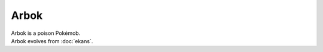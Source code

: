 .. arbok:

Arbok
------

.. image:: ../../_images/pokemobs/gen_1/entity_icon/textures/arbok.png
    :alt: Arbok
.. image:: ../../_images/pokemobs/gen_1/entity_icon/textures/arboks.png
    :alt: Arbok


| Arbok is a poison Pokémob.
| Arbok evolves from :doc:`ekans`.